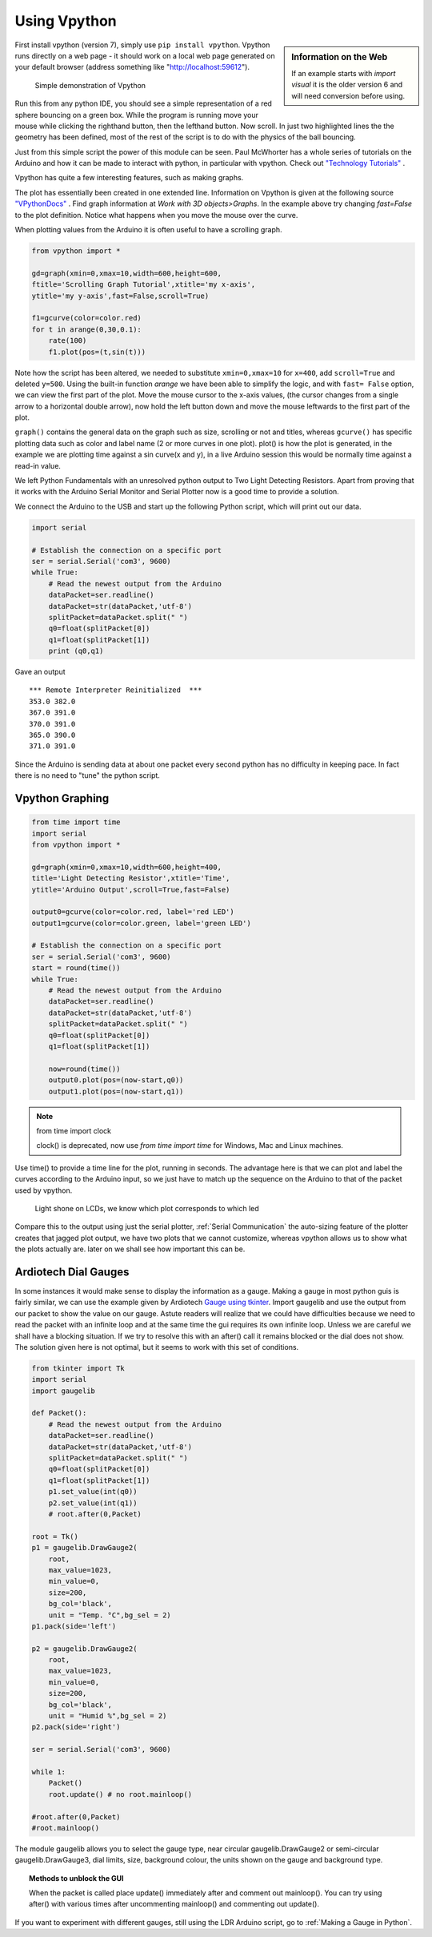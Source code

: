 ﻿Using Vpython
=============

.. sidebar:: Information on the Web

    If an example starts with `import visual` it is the older version 6 and
    will need conversion before using.

First install vpython (version 7), simply use ``pip install vpython``. 
Vpython runs directly on a web page - it should work on a local web page 
generated on your default browser (address something like 
"http://localhost:59612").

.. figure:: ../figures/ball_bounce.png
    :width: 308
    :height: 244
    :alt: vpython bouncing ball
    
    Simple demonstration of Vpython

.. code-block:: python
    :emphasize-lines: 3,4

    from vpython import *

    ball = sphere(pos=vector(0,10,0), radius=1, color=color.red)
    floor = box(pos=vector(0,0,0), size = vector(10,0.5,10), color=color.green)

    ball.velocity=vector(0,0,0)
    dt=0.01
    t=0
    g=-9.81
    while t<20:
        rate(100)
        ball.velocity.y=ball.velocity.y+g*dt
        ball.pos=ball.pos+ball.velocity*dt
        if (ball.pos.y<floor.pos.y+1.25) :
            ball.velocity.y = -ball.velocity.y
        t=t+dt

Run this from any python IDE, you should see a simple representation of a
red sphere bouncing on a green box. While the program is running move your
mouse while clicking the righthand button, then the lefthand button. Now
scroll. In just two highlighted lines the the geometry has been defined, 
most of the rest of the script is to do with the physics of the ball 
bouncing.

Just from this simple script the power of this module can be seen. Paul 
McWhorter has a whole series of tutorials on the Arduino and how it can be 
made to interact with python, in particular with vpython. Check out `"Technology Tutorials" <http://www.toptechboy.com/>`_ .

Vpython has quite a few interesting features, such as making graphs.

.. code-block:: python
    :emphasize-lines: 2,3

    from vpython import *

    gd=graph(x=400,y=500,width=600,height=600,background=color.white,
    foreground=color.black,title='Graph Tutorial',xtitle='my x-axis', 
    ytitle='my y-axis',fast=True)

    f1=gcurve(color=color.red) # gdots instead of gcurve plots single points
    t=0
    dt=0.1
    while (t<20):
        rate(100)
        f1.plot(pos=(t,sin(t)))
        t=t+dt

The plot has essentially been created in one extended line. Information on
Vpython is given at the following source `"VPythonDocs" <https://www.glowscript.org/docs/VPythonDocs/index.html>`_ .
Find graph information at `Work with 3D objects>Graphs`. In the example 
above try changing `fast=False` to the plot definition. Notice what happens
when you move the mouse over the curve.

When plotting values from the Arduino it is often useful to have a scrolling
graph.

.. code-block:: python

    from vpython import *

    gd=graph(xmin=0,xmax=10,width=600,height=600,
    ftitle='Scrolling Graph Tutorial',xtitle='my x-axis', 
    ytitle='my y-axis',fast=False,scroll=True)

    f1=gcurve(color=color.red) 
    for t in arange(0,30,0.1):
        rate(100)
        f1.plot(pos=(t,sin(t)))

Note how the script has been altered, we needed to substitute ``xmin=0,xmax=10``
for ``x=400``, add ``scroll=True`` and deleted ``y=500``. Using the built-in 
function `arange` we have been able to simplify the logic, and with ``fast=
False`` option, we can view the first part of the plot. Move the mouse 
cursor to the x-axis values, (the cursor changes from a single arrow to a
horizontal double arrow), now hold the left button down and move the mouse
leftwards to the first part of the plot.

``graph()`` contains the general data on the graph such as size, scrolling 
or not and titles, whereas ``gcurve()`` has specific plotting data such as 
color and label name (2 or more curves in one plot). plot() is how the plot 
is generated, in the example we are plotting time against a sin curve(x and 
y), in a live Arduino session this would be normally time against a read-in 
value.

We left Python Fundamentals with an unresolved python output to Two Light 
Detecting Resistors. Apart from proving that it works with the Arduino 
Serial Monitor and Serial Plotter now is a good time to provide a solution.

We connect the Arduino to the USB and start up the following Python script, 
which will print out our data.

.. code-block:: python

    import serial

    # Establish the connection on a specific port
    ser = serial.Serial('com3', 9600) 
    while True:
        # Read the newest output from the Arduino
        dataPacket=ser.readline()
        dataPacket=str(dataPacket,'utf-8')
        splitPacket=dataPacket.split(" ")
        q0=float(splitPacket[0])
        q1=float(splitPacket[1])
        print (q0,q1) 

Gave an output ::

    *** Remote Interpreter Reinitialized  ***
    353.0 382.0
    367.0 391.0
    370.0 391.0
    365.0 390.0
    371.0 391.0

Since the Arduino is sending data at about one packet every second python 
has no difficulty in keeping pace. In fact there is no need to "tune" the 
python script.

Vpython Graphing
----------------

.. code-block:: python

    from time import time
    import serial
    from vpython import *

    gd=graph(xmin=0,xmax=10,width=600,height=400,
    title='Light Detecting Resistor',xtitle='Time',
    ytitle='Arduino Output',scroll=True,fast=False)
    
    output0=gcurve(color=color.red, label='red LED')
    output1=gcurve(color=color.green, label='green LED')

    # Establish the connection on a specific port
    ser = serial.Serial('com3', 9600) 
    start = round(time())
    while True:
        # Read the newest output from the Arduino
        dataPacket=ser.readline()
        dataPacket=str(dataPacket,'utf-8')
        splitPacket=dataPacket.split(" ")
        q0=float(splitPacket[0])
        q1=float(splitPacket[1])
        
        now=round(time())
        output0.plot(pos=(now-start,q0))
        output1.plot(pos=(now-start,q1))

.. note:: from time import clock

    clock() is deprecated, now use `from time import time` for Windows, Mac 
    and Linux machines.

Use time() to provide a time line for the plot, running in seconds. The 
advantage here is that we can plot and label the curves according to the
Arduino input, so we just have to match up the sequence on the Arduino to
that of the packet used by vpython.

.. figure:: ../figures/vpython2lcdsgraph.png
    :width: 662
    :height: 503
    :alt: vpython graph used with 2 LCDs
    
    Light shone on LCDs, we know which plot corresponds to which led

Compare this to the output using just the serial plotter, :ref:`Serial Communication`
the auto-sizing feature of the plotter creates that jagged plot output, we 
have two plots that we cannot customize, whereas vpython allows us to 
show what the plots actually are. later on we shall see how important this
can be.

Ardiotech Dial Gauges
---------------------

In some instances it would make sense to display the information as a gauge.
Making a gauge in most python guis is fairly similar, we can use the example
given by Ardiotech `Gauge using tkinter <http://www.ardiotech.com/en/gauge-tkinter-python/>`_. 
Import gaugelib and use the output from our packet to show the value
on our gauge. Astute readers will realize that we could have difficulties 
because we need to read the packet with an infinite loop and at the same 
time the gui requires its own infinite loop. Unless we are careful we shall 
have a blocking situation. If we try to resolve this with an after() call it 
remains blocked or the dial does not show. The solution given here is not
optimal, but it seems to work with this set of conditions.

.. code-block:: python

    from tkinter import Tk
    import serial
    import gaugelib

    def Packet():
        # Read the newest output from the Arduino
        dataPacket=ser.readline()
        dataPacket=str(dataPacket,'utf-8')
        splitPacket=dataPacket.split(" ")
        q0=float(splitPacket[0])
        q1=float(splitPacket[1])
        p1.set_value(int(q0))
        p2.set_value(int(q1))
        # root.after(0,Packet)

    root = Tk()
    p1 = gaugelib.DrawGauge2(
        root,
        max_value=1023,
        min_value=0,
        size=200,
        bg_col='black',
        unit = "Temp. °C",bg_sel = 2)
    p1.pack(side='left')

    p2 = gaugelib.DrawGauge2(
        root,
        max_value=1023,
        min_value=0,
        size=200,
        bg_col='black',
        unit = "Humid %",bg_sel = 2)
    p2.pack(side='right')

    ser = serial.Serial('com3', 9600)

    while 1:
        Packet()
        root.update() # no root.mainloop()

    #root.after(0,Packet)
    #root.mainloop()

The module gaugelib allows you to select the gauge type, near circular
gaugelib.DrawGauge2 or semi-circular gaugelib.DrawGauge3, dial limits, size,
background colour, the units shown on the gauge and background type.

.. topic:: Methods to unblock the GUI

    When the packet is called place update() immediately after and comment out
    mainloop(). You can try using after() with various times after uncommenting
    mainloop() and commenting out update(). 
    
.. figure:: ../figures/ardiotech.png
    :width: 447
    :height: 241
    :alt: ardiotech dial gauges
    :align: center

If you want to experiment with different gauges, still using the LDR Arduino
script, go to :ref:`Making a Gauge in Python`.